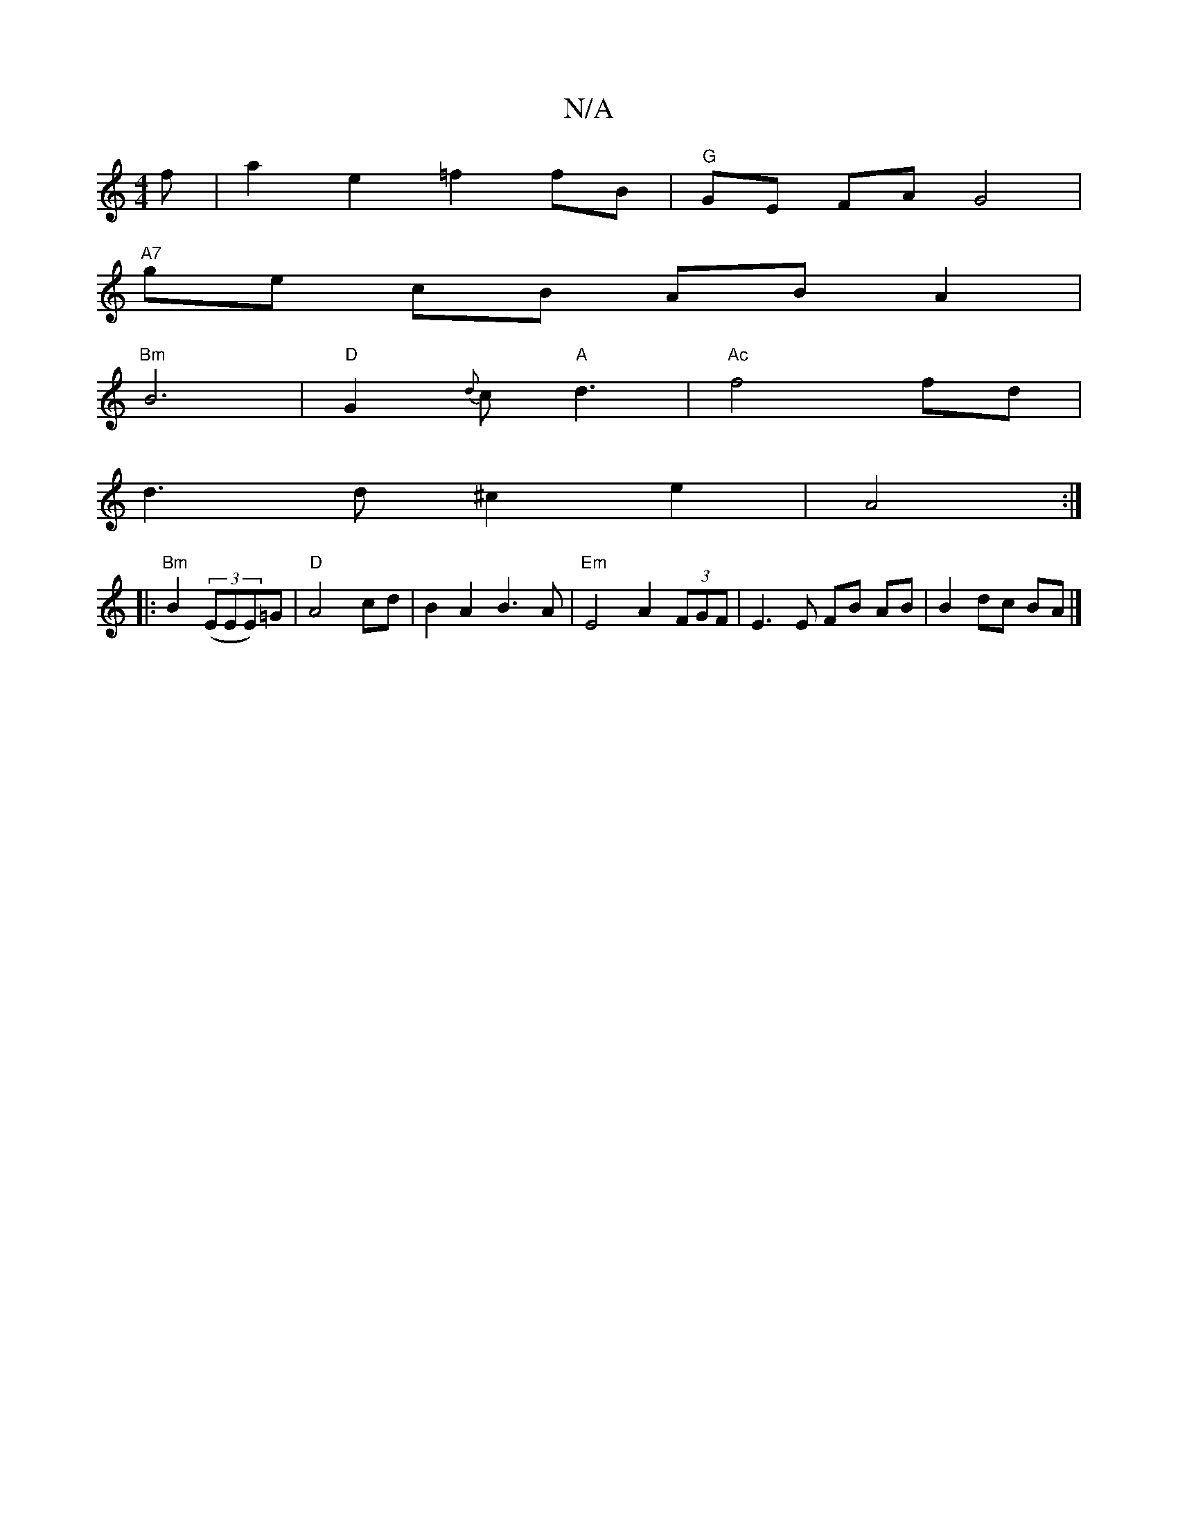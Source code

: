 X:1
T:N/A
M:4/4
R:N/A
K:Cmajor
f | a2 e2 =f2 fB | "G"GE FA G4|
"A7"ge cB AB A2 |
"Bm"B6 | "D" G2 {d}c "A"d3 | "Ac"f4 fd |
d3 d ^c2 e2 | A4 :|
|:"Bm"B2 ((3EEE)=G | "D"A4 cd | B2 A2 B3 A | "Em"E4 A2 (3FGF | E3 E FB AB | B2 dc BA |]

